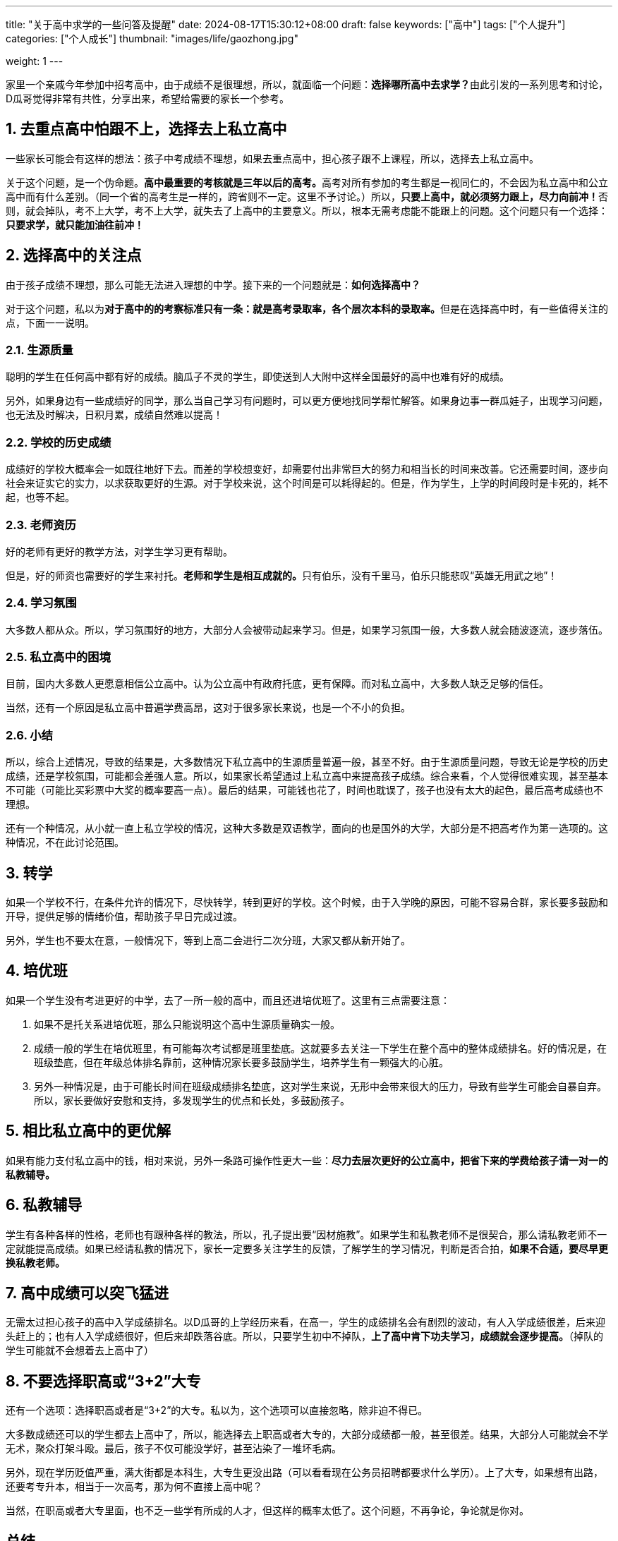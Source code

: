 ---
title: "关于高中求学的一些问答及提醒"
date: 2024-08-17T15:30:12+08:00
draft: false
keywords: ["高中"]
tags: ["个人提升"]
categories: ["个人成长"]
thumbnail: "images/life/gaozhong.jpg"

weight: 1
---

家里一个亲戚今年参加中招考高中，由于成绩不是很理想，所以，就面临一个问题：**选择哪所高中去求学？**由此引发的一系列思考和讨论，D瓜哥觉得非常有共性，分享出来，希望给需要的家长一个参考。

:sectnums:

== 去重点高中怕跟不上，选择去上私立高中

一些家长可能会有这样的想法：孩子中考成绩不理想，如果去重点高中，担心孩子跟不上课程，所以，选择去上私立高中。

关于这个问题，是一个伪命题。**高中最重要的考核就是三年以后的高考。**高考对所有参加的考生都是一视同仁的，不会因为私立高中和公立高中而有什么差别。（同一个省的高考生是一样的，跨省则不一定。这里不予讨论。）所以，**只要上高中，就必须努力跟上，尽力向前冲！**否则，就会掉队，考不上大学，考不上大学，就失去了上高中的主要意义。所以，根本无需考虑能不能跟上的问题。这个问题只有一个选择：**只要求学，就只能加油往前冲！**

== 选择高中的关注点

由于孩子成绩不理想，那么可能无法进入理想的中学。接下来的一个问题就是：*如何选择高中？*

对于这个问题，私以为**对于高中的的考察标准只有一条：就是高考录取率，各个层次本科的录取率。**但是在选择高中时，有一些值得关注的点，下面一一说明。

=== 生源质量

聪明的学生在任何高中都有好的成绩。脑瓜子不灵的学生，即使送到人大附中这样全国最好的高中也难有好的成绩。

另外，如果身边有一些成绩好的同学，那么当自己学习有问题时，可以更方便地找同学帮忙解答。如果身边事一群瓜娃子，出现学习问题，也无法及时解决，日积月累，成绩自然难以提高！

=== 学校的历史成绩

成绩好的学校大概率会一如既往地好下去。而差的学校想变好，却需要付出非常巨大的努力和相当长的时间来改善。它还需要时间，逐步向社会来证实它的实力，以求获取更好的生源。对于学校来说，这个时间是可以耗得起的。但是，作为学生，上学的时间段时是卡死的，耗不起，也等不起。

=== 老师资历

好的老师有更好的教学方法，对学生学习更有帮助。

但是，好的师资也需要好的学生来衬托。**老师和学生是相互成就的。**只有伯乐，没有千里马，伯乐只能悲叹“英雄无用武之地”！

=== 学习氛围

大多数人都从众。所以，学习氛围好的地方，大部分人会被带动起来学习。但是，如果学习氛围一般，大多数人就会随波逐流，逐步落伍。

=== 私立高中的困境

目前，国内大多数人更愿意相信公立高中。认为公立高中有政府托底，更有保障。而对私立高中，大多数人缺乏足够的信任。

当然，还有一个原因是私立高中普遍学费高昂，这对于很多家长来说，也是一个不小的负担。

=== 小结

所以，综合上述情况，导致的结果是，大多数情况下私立高中的生源质量普遍一般，甚至不好。由于生源质量问题，导致无论是学校的历史成绩，还是学校氛围，可能都会差强人意。所以，如果家长希望通过上私立高中来提高孩子成绩。综合来看，个人觉得很难实现，甚至基本不可能（可能比买彩票中大奖的概率要高一点）。最后的结果，可能钱也花了，时间也耽误了，孩子也没有太大的起色，最后高考成绩也不理想。

还有一个种情况，从小就一直上私立学校的情况，这种大多数是双语教学，面向的也是国外的大学，大部分是不把高考作为第一选项的。这种情况，不在此讨论范围。

== 转学

如果一个学校不行，在条件允许的情况下，尽快转学，转到更好的学校。这个时候，由于入学晚的原因，可能不容易合群，家长要多鼓励和开导，提供足够的情绪价值，帮助孩子早日完成过渡。

另外，学生也不要太在意，一般情况下，等到上高二会进行二次分班，大家又都从新开始了。

== 培优班

如果一个学生没有考进更好的中学，去了一所一般的高中，而且还进培优班了。这里有三点需要注意：

. 如果不是托关系进培优班，那么只能说明这个高中生源质量确实一般。
. 成绩一般的学生在培优班里，有可能每次考试都是班里垫底。这就要多去关注一下学生在整个高中的整体成绩排名。好的情况是，在班级垫底，但在年级总体排名靠前，这种情况家长要多鼓励学生，培养学生有一颗强大的心脏。
. 另外一种情况是，由于可能长时间在班级成绩排名垫底，这对学生来说，无形中会带来很大的压力，导致有些学生可能会自暴自弃。所以，家长要做好安慰和支持，多发现学生的优点和长处，多鼓励孩子。

== 相比私立高中的更优解

如果有能力支付私立高中的钱，相对来说，另外一条路可操作性更大一些：*尽力去层次更好的公立高中，把省下来的学费给孩子请一对一的私教辅导。*

== 私教辅导

学生有各种各样的性格，老师也有跟种各样的教法，所以，孔子提出要“因材施教”。如果学生和私教老师不是很契合，那么请私教老师不一定就能提高成绩。如果已经请私教的情况下，家长一定要多关注学生的反馈，了解学生的学习情况，判断是否合拍，*如果不合适，要尽早更换私教老师。*

== 高中成绩可以突飞猛进

无需太过担心孩子的高中入学成绩排名。以D瓜哥的上学经历来看，在高一，学生的成绩排名会有剧烈的波动，有人入学成绩很差，后来迎头赶上的；也有人入学成绩很好，但后来却跌落谷底。所以，只要学生初中不掉队，*上了高中肯下功夫学习，成绩就会逐步提高。*（掉队的学生可能就不会想着去上高中了）

== 不要选择职高或“3+2”大专

还有一个选项：选择职高或者是“3+2”的大专。私以为，这个选项可以直接忽略，除非迫不得已。

大多数成绩还可以的学生都去上高中了，所以，能选择去上职高或者大专的，大部分成绩都一般，甚至很差。结果，大部分人可能就会不学无术，聚众打架斗殴。最后，孩子不仅可能没学好，甚至沾染了一堆坏毛病。

另外，现在学历贬值严重，满大街都是本科生，大专生更没出路（可以看看现在公务员招聘都要求什么学历）。上了大专，如果想有出路，还要考专升本，相当于一次高考，那为何不直接上高中呢？

当然，在职高或者大专里面，也不乏一些学有所成的人才，但这样的概率太低了。这个问题，不再争论，争论就是你对。

:!sectnums:

== 总结

综合上述的讨论，*对于孩子上学，最优解就是上尽可能好的高中。如果上不了最好的高中，那就选次一点的公立高中。如果家庭条件允许，可以给孩子请一些私教辅导，来帮助孩子提高成绩。*

最后，送给正在求学的学子们一句话：**你充满了潜能，但你的努力还远远不够！**祝福每一个学子学有所成！

